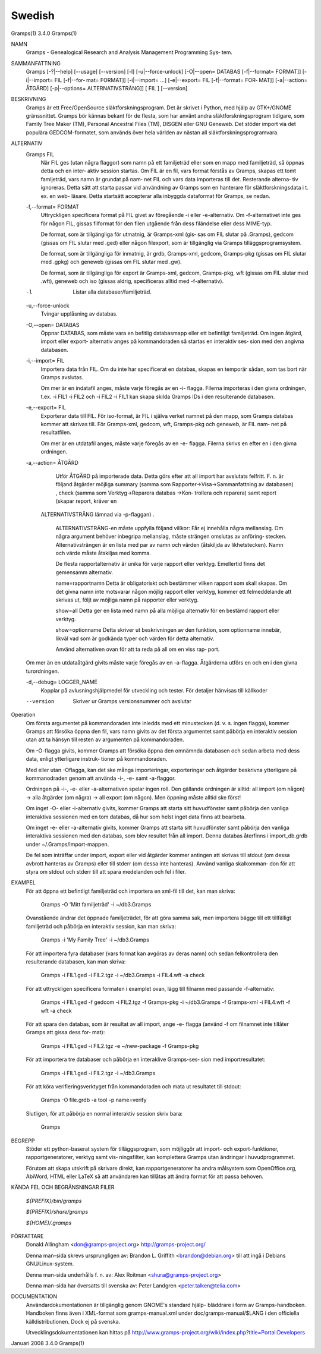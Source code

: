 Swedish
=======

Gramps(1)			     3.4.0			     Gramps(1)



NAMN
       Gramps - Genealogical Research and Analysis Management Programming Sys‐
       tem.


SAMMANFATTNING
       Gramps  [-?|--help]  [--usage]  [--version]  [-l]   [-u|--force-unlock]
       [-O|--open= DATABAS [-f|--format= FORMAT]] [-i|--import= FIL [-f|--for‐
       mat= FORMAT]] [-i|--import= ...]  [-e|--export= FIL [-f|--format=  FOR‐
       MAT]]  [-a|--action=  ÅTGÄRD] [-p|--options= ALTERNATIVSTRÄNG]] [ FIL ]
       [--version]


BESKRIVNING
       Gramps är ett Free/OpenSource släktforskningsprogram. Det är skrivet  i
       Python, med hjälp av GTK+/GNOME gränssnittet.  Gramps bör kännas bekant
       för de flesta, som har använt  andra  släktforskningsprogram  tidigare,
       som Family Tree Maker (TM), Personal Ancestral Files (TM), DISGEN eller
       GNU Geneweb.  Det stöder import via det populära  GEDCOM-formatet,  som
       används över hela världen av nästan all släktforskningsprogramvara.


ALTERNATIV
       Gramps FIL
	      När  FIL	ges  (utan  några flaggor) som namn på ett familjeträd
	      eller som en mapp med familjeträd, så öppnas detta och en inter‐
	      aktiv session startas.  Om FIL är en fil, vars format förstås av
	      Gramps, skapas ett tomt famljeträd, vars namn är grundat på nam‐
	      net  FIL och vars data importeras till det.  Resterande alterna‐
	      tiv ignoreras. Detta sätt att starta passar  vid	användning  av
	      Gramps som en hanterare för släktforskningsdata i t. ex. en web-
	      läsare.  Detta startsätt accepterar alla inbyggda dataformat för
	      Gramps, se nedan.


       -f,--format= FORMAT
	      Uttryckligen  specificera  format  på FIL givet av föregående -i
	      eller -e-alternativ. Om -f-alternativet inte ges för någon  FIL,
	      gissas  filformat  för  den  filen utgående från dess filändelse
	      eller dess MIME-typ.

	      De format, som är tillgängliga för utmatnig, är Gramps-xml (gis‐
	      sas  om FIL slutar på .Gramps), gedcom (gissas om FIL slutar med
	      .ged) eller någon  filexport,  som  är  tillgänglig  via	Gramps
	      tilläggsprogramsystem.

	      De   format,   som   är  tillgängliga  för  inmatnig,  är  grdb,
	      Gramps-xml, gedcom, Gramps-pkg (gissas om FIL slutar med	.gpkg)
	      och geneweb (gissas om FIL slutar med .gw).

	      De format, som är tillgängliga för export är Gramps-xml, gedcom,
	      Gramps-pkg, wft (gissas om FIL slutar med .wft), geneweb och iso
	      (gissas aldrig, specificeras alltid med -f-alternativ).


       -l     Listar alla databaser/familjeträd.


       -u,--force-unlock
	      Tvingar upplåsning av databas.


       -O,--open= DATABAS
	      Öppnar DATABAS, som måste vara en befitlig databasmapp eller ett
	      befintligt familjeträd.  Om ingen åtgärd, import	eller  export-
	      alternativ  anges på kommandoraden så startas en interaktiv ses‐
	      sion med den angivna databasen.


       -i,--import= FIL
	      Importera data från FIL. Om du inte har specificerat en databas,
	      skapas en temporär sådan, som tas bort när Gramps avslutas.

	      Om  mer  är  en  indatafil  anges, måste varje föregås av en -i-
	      flagga.  Filerna importeras i den givna ordningen, t.ex. -i FIL1
	      -i  FIL2	och  -i FIL2 -i FIL1 kan skapa skilda Gramps IDs i den
	      resulterande databasen.


       -e,--export= FIL
	      Exporterar data till FIL. För iso-format, är FIL i själva verket
	      namnet  på den mapp, som Gramps databas kommer att skrivas till.
	      För Gramps-xml, gedcom, wft, Gramps-pkg och geneweb, är FIL nam‐
	      net på resultatfilen.

	      Om  mer  är  en  utdatafil  anges, måste varje föregås av en -e-
	      flagga.  Filerna skrivs en efter en i den givna ordningen.


       -a,--action= ÅTGÄRD
	      Utför ÅTGÄRD på importerade  data.  Detta  görs  efter  att  all
	      import har avslutats felfritt. F. n. är följand åtgärder möjliga
	      summary	(samma	  som	 Rapporter->Visa->Sammanfattning    av
	      databasen) ,  check  (samma  som Verktyg->Reparera databas ->Kon‐
	      trollera och reparera) samt report (skapar report, kräver en 
          ALTERNATIVSTRÄNG lämnad via -p-flaggan) .

	      ALTERNATIVSTRÄNG-en måste uppfylla följand villkor:
	      Får ej innehålla några mellanslag.  Om  några  argument  behöver
	      inbegripa  mellanslag,  måste  strängen  omslutas  av  anföring‐
	      stecken.	Alternativsträngen är en lista med  par  av  namn  och
	      värden  (åtskiljda  av  likhetstecken).	Namn  och  värde måste
	      åtskiljas med komma.

	      De flesta rapportalternativ är unika  för  varje	rapport  eller
	      verktyg. Emellertid finns det gemensamm alternativ.

	      name=rapportnamn
	      Detta  är  obligatoriskt	och bestämmer vilken rapport som skall
	      skapas.  Om det givna namn inte motsvarar någon  möjlig  rapport
	      eller verktyg, kommer ett felmeddelande att skrivas ut, följt av
	      möjliga namn på rapporter eller verktyg.

	      show=all
	      Detta ger en lista med namn på alla möjliga  alternativ  för  en
	      bestämd rapport eller verktyg.

	      show=optionname
	      Detta  skriver  ut beskrivningen av den funktion, som optionname
	      innebär, likväl vad som är godkända typer och värden  för  detta
	      alternativ.

	      Använd  alternativen ovan för att ta reda på all om en viss rap‐
	      port.


       Om mer än en utdataåtgärd givits måste varje föregås av	en  -a-flagga.
       Åtgärderna utförs en och en i den givna turordningen.


       -d,--debug= LOGGER_NAME
	      Kopplar  på avlusningshjälpmedel för utveckling och tester.  För
	      detaljer hänvisas till källkoder

       --version
	      Skriver ur Gramps versionsnummer och avslutar


Operation
       Om första argumentet på kommandoraden inte inledds med ett  minustecken
       (d.  v. s. ingen flagga), kommer Gramps att försöka öppna den fil, vars
       namn givits av det första argumentet samt påbörja en interaktiv session
       utan att ta hänsyn till resten av argumenten på kommandoraden.


       Om  -O-flagga  givits,  kommer  Gramps  att  försöka öppna den omnämnda
       databasen och sedan arbeta med dess data, enligt  ytterligare  instruk‐
       tioner på kommandoraden.


       Med eller utan -Oflagga, kan det ske många importeringar, exporteringar
       och åtgärder beskrivna ytterligare på kommanodraden genom  att  använda
       -i-, -e- samt -a-flaggor.


       Ordningen  på  -i-,  -e-  eller -a-alternativen spelar ingen roll.  Den
       gällande ordningen är alltid: all import (om någon)  ->	alla  åtgärder
       (om  några)  ->	all  export  (om  någon). Men öppning måste alltid ske
       först!


       Om inget -O- eller -i-alternativ givits, kommer Gramps att starta  sitt
       huvudfönster  samt påbörja den vanliga interaktiva sessionen med en tom
       databas, då hur som helst inget data finns att bearbeta.


       Om inget -e- eller -a-alternativ givits, kommer Gramps att starta  sitt
       huvudfönster  samt  påbörja  den  vanliga interaktiva sessionen med den
       databas, som blev resultet från all import. Denna databas  återfinns  i
       import_db.grdb under ~/.Gramps/import-mappen.


       De  fel	som  inträffar	under import, export eller vid åtgärder kommer
       antingen att skrivas till stdout (om dessa avbrott hanteras av  Gramps)
       eller  till stderr (om dessa inte hanteras). Använd vanliga skalkomman‐
       don för att styra om stdout och stderr till att	spara  medelanden  och
       fel i filer.


EXAMPEL
       För  att öppna ett befintligt familjeträd och importera en xml-fil till
       det, kan man skriva:
       
	      Gramps -O 'Mitt familjeträd' -i ~/db3.Gramps

       Ovanstående ändrar det öppnade familjeträdet, för att göra  samma  sak,
       men  importera  bägge  till  ett tillfälligt familjeträd och påbörja en
       interaktiv session, kan man skriva:
       
	      Gramps -i 'My Family Tree' -i ~/db3.Gramps

       För att importera fyra databaser (vars  format  kan  avgöras  av  deras
       namn)  och  sedan  felkontrollera  den resulterande  databasen, kan man
       skriva:
       
	      Gramps -i FIL1.ged -i FIL2.tgz -i ~/db3.Gramps  -i  FIL4.wft  -a
	      check

       För  att  uttryckligen  specificera formaten i examplet ovan, lägg till
       filnamn med passande -f-alternativ:
       
	      Gramps -i FIL1.ged  -f  gedcom  -i  FIL2.tgz  -f	Gramps-pkg  -i
	      ~/db3.Gramps -f Gramps-xml -i FIL4.wft -f wft -a check

       För  att  spara	den  databas,  som är resultat av all import, ange -e-
       flagga (använd -f om filnamnet inte tillåter Gramps att gissa dess for‐
       mat):
       
	      Gramps -i FIL1.ged -i FIL2.tgz -e ~/new-package -f Gramps-pkg

       För  att importera tre databaser och påbörja en interaklive Gramps-ses‐
       sion med importresultatet:
       
	      Gramps -i FIL1.ged -i FIL2.tgz -i ~/db3.Gramps

       För att köra  verifieringsverktyget  från  kommandoraden  och  mata  ut
       resultatet till stdout:
       
	      Gramps -O file.grdb -a tool -p name=verify

       Slutligen, för att påbörja en normal interaktiv session skriv bara:
       
	      Gramps


BEGREPP
       Stöder ett python-baserat system för tilläggsprogram, som möjliggör att
       import- och export-funktioner, rapportgeneratorer,  verktyg  samt  vis‐
       ningsfilter, kan komplettera Gramps utan ändringar i huvudprogrammet.

       Förutom	att  skapa utskrift på skrivare direkt, kan rapportgeneratorer
       ha andra målsystem som OpenOffice.org, AbiWord, HTML eller LaTeX så att
       användaren kan tillåtas att ändra format för att passa behoven.


KÄNDA FEL OCH BEGRÄNSNINGAR
FILER

       *${PREFIX}/bin/gramps*
       
       *${PREFIX}/share/gramps*
       
       *${HOME}/.gramps*


FÖRFATTARE
       Donald Allingham <don@gramps-project.org>
       http://gramps-project.org/

       Denna man-sida skrevs ursprungligen av:
       Brandon L. Griffith <brandon@debian.org>
       till att ingå i Debians GNU/Linux-system.

       Denna man-sida underhålls f. n. av:
       Alex Roitman <shura@gramps-project.org>

       Denna man-sida har översatts till svenska av:
       Peter Landgren <peter.talken@telia.com>


DOCUMENTATION
       Användardokumentationen	är  tillgänglig  genom GNOME's standard hjälp-
       bläddrare i form av Gramps-handboken. Handboken finns även i XML-format
       som  gramps-manual.xml  under  doc/gramps-manual/$LANG i den officiella
       källdistributionen. Dock ej på svenska.

       Utvecklingsdokumentationen kan hittas på
       http://www.gramps-project.org/wiki/index.php?title=Portal:Developers 


Januari 2008			     3.4.0			     Gramps(1)
